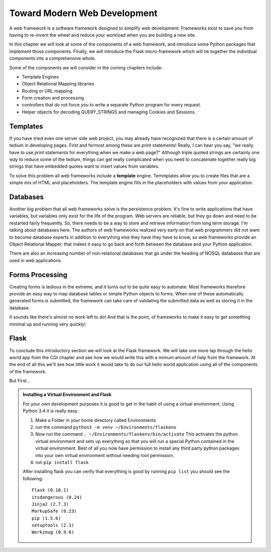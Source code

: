 Toward Modern Web Development
=============================

A web framework is a software framework designed to simplify web development. Frameworks exist to save you from having to re-invent the wheel and reduce your workload when you are building a new site.

In this chapter we will look at some of the components of a web framework, and introduce some Python packages that implement those components.  Finally, we will introduce the Flask micro-framework which will tie together the individual components into a comprehensive whole.

Some of the components we will consider in the coming chapters include:

* Template Engines
* Object Relational Mapping libraries
* Routing or URL mapping
* Form creation and processing
* controllers that do not force you to write a separate Python program for every request.
* Helper objects for decoding QUERY_STRINGS and managing Cookies and Sessions.

Templates
---------

If you have tried even one server side web project, you may already have recognized that there is a certain amount of tedium in developing pages.  First and formost among these are print statements!  Really, I can hear you say, "we really have to use print statements for everything when we make a web page?"  Although triple quoted strings are certainly one way to reduce some of the tedium, things can get really complicated when you need to concatenate together really big strings that have embedded quotes want to insert values from variables.

To solve this problem all web frameworks include a **template** engine.  Temmplates allow you to create files that are a simple mix of HTML and placeholders.  The template engine fills in the placeholders with values from your application.


Databases
---------

Another big problem that all web frameworks solve is the persistence problem.  It's fine to write applications that have variables, but variables only exist for the life of the program.  Web servers are reliable, but they go down and need to be restarted fairly frequently.  So, there needs to be a way to store and retrieve information from long term storage.  I'm talking about databases here.  The authors of web frameworks realized very early on that web programmers did not want to become database experts in addition to everything else they have they have to know, so web frameworks provide an Object Relational Mapper, that makes it easy to go back and forth between the database and your Python application.

There are also an increasing number of non-relational databases that go under the heading of NOSQL databases that are used in web applications.


Forms Processing
----------------

Creating forms is tedious in the extreme, and it turns out to be quite easy to automate.  Most frameworks therefore provide an easy way to map database tables or simple Python objects to forms.  When one of these automatically generated forms is submitted, the framework can take care of validating the submitted data as well as storing it in the database.

It sounds like there's almost no work left to do!  And that is the point, of frameworks to make it easy to get something minimal up and running very quickly!

Flask
-----

To conclude this introductory section we will look at the Flask framework.  We will take one more lap through the hello world app from the CGI chapter and see how we would write this with a mimum amount of help from the framework.  At the end of all this we'll see how little work it would take to do our full hello world application using all of the components of the framework.

But First...

.. admonition:: Installing a Virtual Environment and Flask

   For your own development purposes it is good to get in the habit of using a virtual environment.  Using Python 3.4 it is really easy.

   1.  Make a Folder in your home directory called Environments
   2.  run the command ``python3 -m venv ~/Environments/flaskenv``
   3.  Now run the command ``. ~/Environments/flaskenv/bin/activate``  This activates the python virtual environment and sets up everything so that you will run a special Python contained in the virtual environment.  Best of all you now have permission to install any third party python packages into your own virtual environment without needing root permission.
   4.  run ``pip install flask``

   After installing flask you can verify that everything is good by running ``pip list`` you should see the following::

       Flask (0.10.1)
       itsdangerous (0.24)
       Jinja2 (2.7.3)
       MarkupSafe (0.23)
       pip (1.5.6)
       setuptools (2.1)
       Werkzeug (0.9.6)




